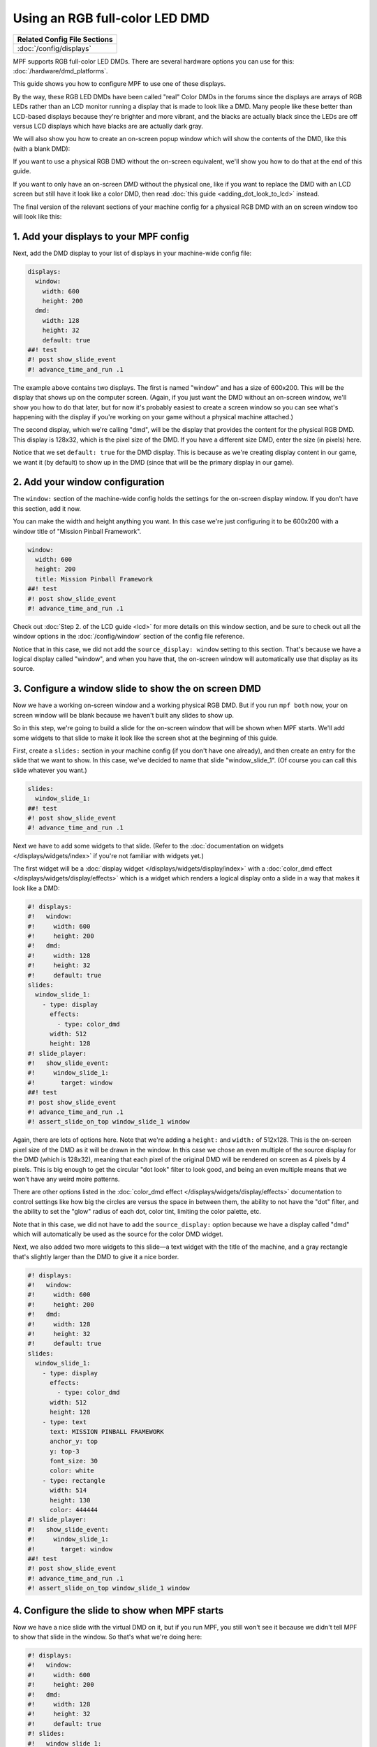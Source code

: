 Using an RGB full-color LED DMD
===============================

+------------------------------------------------------------------------------+
| Related Config File Sections                                                 |
+==============================================================================+
| :doc:`/config/displays`                                                      |
+------------------------------------------------------------------------------+

MPF supports RGB full-color LED DMDs. There are several hardware options you
can use for this: :doc:`/hardware/dmd_platforms`.

This guide shows you how to configure MPF to use one of these displays.

By the way, these RGB LED DMDs have been called "real" Color DMDs in the forums
since the displays are arrays of RGB LEDs rather than an LCD monitor running a
display that is made to look like a DMD. Many people like these better
than LCD-based displays because they're brighter and more vibrant, and
the blacks are actually black since the LEDs are off versus LCD
displays which have blacks are are actually dark gray.

.. image:: /displays/images/display_rgb_dmd.jpg

We will also show you how to create an on-screen popup window which will show
the contents of the DMD, like this (with a blank DMD):

.. image:: /displays/images/on_screen_basic_dmd_window.png

If you want to use a physical RGB DMD without the on-screen equivalent, we'll
show you how to do that at the end of this guide.

If you want to only have an on-screen DMD without the physical one, like if
you want to replace the DMD with an LCD screen but still have it look like a
color DMD, then read :doc:`this guide <adding_dot_look_to_lcd>` instead.

The final version of the relevant sections of your machine config for a
physical RGB DMD with an on screen window too will look like
this:


1. Add your displays to your MPF config
---------------------------------------

Next, add the DMD display to your list of displays in your machine-wide config
file:

.. code-block:: mpf-mc-config

   displays:
     window:
       width: 600
       height: 200
     dmd:
       width: 128
       height: 32
       default: true
   ##! test
   #! post show_slide_event
   #! advance_time_and_run .1

The example above contains two displays. The first is named "window" and
has a size of 600x200. This will be the display that shows up on the computer
screen. (Again, if you just want the DMD without an on-screen window, we'll
show you how to do that later, but for now it's probably easiest to create a
screen window so you can see what's happening with the display if you're working
on your game without a physical machine attached.)

The second display, which we're calling "dmd", will be the display that provides
the content for the physical RGB DMD. This display is 128x32, which is the pixel
size of the DMD. If you have a different size DMD, enter the size (in pixels)
here.

Notice that we set ``default: true`` for the DMD display. This is because as
we're creating display content in our game, we want it (by default) to show up
in the DMD (since that will be the primary display in our game).

2. Add your window configuration
--------------------------------

The ``window:`` section of the machine-wide config holds the settings for the
on-screen display window. If you don't have this section, add it now.

You can make the width and height anything you want. In this case we're just
configuring it to be 600x200 with a window title of "Mission Pinball
Framework".

.. code-block:: mpf-mc-config

   window:
     width: 600
     height: 200
     title: Mission Pinball Framework
   ##! test
   #! post show_slide_event
   #! advance_time_and_run .1

Check out :doc:`Step 2. of the LCD guide <lcd>` for more details on this
window section, and be sure to check out all the window options in the
:doc:`/config/window` section of the config file reference.

Notice that in this case, we did not add the ``source_display: window``
setting to this section. That's because we have a logical display called
"window", and when you have that, the on-screen window will automatically use
that display as its source.

3. Configure a window slide to show the on screen DMD
-----------------------------------------------------

Now we have a working on-screen window and a working physical RGB DMD. But if
you run ``mpf both`` now, your on screen window will be blank because we haven't
built any slides to show up.

So in this step, we're going to build a slide for the on-screen window that will
be shown when MPF starts. We'll add some widgets to that slide to make it look
like the screen shot at the beginning of this guide.

First, create a ``slides:`` section in your machine config (if you don't have
one already), and then create an entry for the slide that we want to show. In
this case, we've decided to name that slide "window_slide_1". (Of course you can
call this slide whatever you want.)

.. code-block:: mpf-mc-config

   slides:
     window_slide_1:
   ##! test
   #! post show_slide_event
   #! advance_time_and_run .1

Next we have to add some widgets to that slide. (Refer to the
:doc:`documentation on widgets </displays/widgets/index>` if you're not familiar
with widgets yet.)

The first widget will be a :doc:`display widget </displays/widgets/display/index>`
with a :doc:`color_dmd effect </displays/widgets/display/effects>`
which is a widget which renders a logical display onto a slide in a way that
makes it look like a DMD:

.. code-block:: mpf-mc-config

   #! displays:
   #!   window:
   #!     width: 600
   #!     height: 200
   #!   dmd:
   #!     width: 128
   #!     height: 32
   #!     default: true
   slides:
     window_slide_1:
       - type: display
         effects:
           - type: color_dmd
         width: 512
         height: 128
   #! slide_player:
   #!   show_slide_event:
   #!     window_slide_1:
   #!       target: window
   ##! test
   #! post show_slide_event
   #! advance_time_and_run .1
   #! assert_slide_on_top window_slide_1 window

Again, there are lots of options here. Note that we're adding a ``height:`` and
``width:`` of 512x128. This is the on-screen pixel size of the DMD as it will
be drawn in the window. In this case we chose an even multiple of the source
display for the DMD (which is 128x32), meaning that each pixel of the original
DMD will be rendered on screen as 4 pixels by 4 pixels. This is big enough
to get the circular "dot look" filter to look good, and being an even multiple
means that we won't have any weird moire patterns.

There are other options listed in the
:doc:`color_dmd effect </displays/widgets/display/effects>` documentation to control
settings like how big the circles are versus the space in between them, the
ability to not have the "dot" filter, and the ability to set the "glow" radius
of each dot, color tint, limiting the color palette, etc.

Note that in this case, we did not have to add the ``source_display:`` option
because we have a display called "dmd" which will automatically be used as the
source for the color DMD widget.

Next, we also added two more widgets to this slide—a text widget with the
title of the machine, and a gray rectangle that's slightly larger than the DMD
to give it a nice border.

.. code-block:: mpf-mc-config

   #! displays:
   #!   window:
   #!     width: 600
   #!     height: 200
   #!   dmd:
   #!     width: 128
   #!     height: 32
   #!     default: true
   slides:
     window_slide_1:
       - type: display
         effects:
           - type: color_dmd
         width: 512
         height: 128
       - type: text
         text: MISSION PINBALL FRAMEWORK
         anchor_y: top
         y: top-3
         font_size: 30
         color: white
       - type: rectangle
         width: 514
         height: 130
         color: 444444
   #! slide_player:
   #!   show_slide_event:
   #!     window_slide_1:
   #!       target: window
   ##! test
   #! post show_slide_event
   #! advance_time_and_run .1
   #! assert_slide_on_top window_slide_1 window

4. Configure the slide to show when MPF starts
----------------------------------------------

Now we have a nice slide with the virtual DMD on it, but if you run MPF, you
still won't see it because we didn't tell MPF to show that slide in the window.
So that's what we're doing here:

.. code-block:: mpf-mc-config

   #! displays:
   #!   window:
   #!     width: 600
   #!     height: 200
   #!   dmd:
   #!     width: 128
   #!     height: 32
   #!     default: true
   #! slides:
   #!   window_slide_1:
   #!     - type: display
   #!       effects:
   #!         - type: color_dmd
   #!       width: 512
   #!       height: 128
   #!     - type: text
   #!       text: MISSION PINBALL FRAMEWORK
   #!       anchor_y: top
   #!       y: top-3
   #!       font_size: 30
   #!       color: white
   #!     - type: rectangle
   #!       width: 514
   #!       height: 130
   #!       color: 444444
   slide_player:
     init_done:
       window_slide_1:
         target: window
   ##! test
   #! advance_time_and_run .1
   #! assert_slide_on_top window_slide_1 window

If you don't have a slide_player: entry in your machine-wide config, go ahead
and add it now. Then create an entry for the :doc:`/events/init_done` event.
This is the event that the media controller posts when it's ready to be used,
so it's a good event for our use case.

Then under that event, create an entry to show the slide you just created in the
previous step. Notice that we also have to add the ``target: window`` entry to
tell the slide player that we want this slide to show on the "window" target.
We need to do this because the default display (from Step 2) is the DMD, so if
we don't specify a target, this slide will show on the default, which would be
the DMD, instead of being shown on the window. (In this case, we would show a
slide on the DMD which contains a DMD widget whose source is the DMD, and we'd
probably open up some kind of wormhole and destroy the universe. So don't do
that.)

And this point, you're all set! Of course there's no content on the DMD yet
because we haven't set up any slide_player entries to add content to it, but
that's something you can do by following the tutorial or looking at the guides
for the slides and widgets here.

5. What if you don't want the on-screen window?
-----------------------------------------------

There might be some scenarios where you just want the physical DMD with no
on-screen DMD. (For example, maybe you're using a low-power single board
computer and you don't have enough horsepower to run a graphical environment.)

This is fine. To do it, just remove the window-related components from the
config.

In this case, you wouldn't need the ``default: true`` entry for the dmd in the
``displays:`` section because you only have one display, so it will automatically
be the default.

6. Configure your RGB DMD Hardware
----------------------------------

At this point you have two displays configured, and you have default content
showing up in both of them. The final step is to add the configuration for your
physical RGB DMD so that MPF can talk to your hardware.

The exact steps to do that vary depending on which DMD hardware platform you've
chosen, so click on the one you have from the list below and follow the final
instructions there to get everything set up.

* :doc:`SmartMatrix </hardware/smartmatrix/index>`
* :doc:`RGB.DMD </hardware/eli_dmd/index>`
* :doc:`FAST Pinball RGB DMD </hardware/fast/rgb_dmd>`
* :doc:`Raspberry Pi DMD </hardware/rpi_dmd/index>`
* :doc:`PIN2DMD RGB DMD </hardware/pin2dmd/index>`
